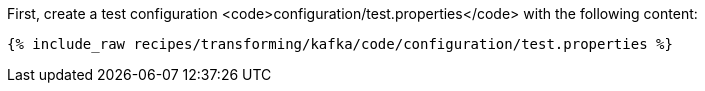 First, create a test configuration <code>configuration/test.properties</code> with the following content:

+++++
<pre class="snippet"><code class="shell">{% include_raw recipes/transforming/kafka/code/configuration/test.properties %}</code></pre>
+++++